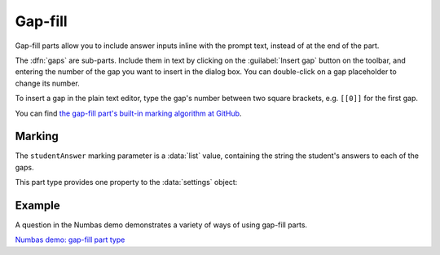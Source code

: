 .. _gap-fill:

Gap-fill
^^^^^^^^

Gap-fill parts allow you to include answer inputs inline with the prompt text, instead of at the end of the part.

The :dfn:`gaps` are sub-parts. 
Include them in text by clicking on the :guilabel:`Insert gap` button on the toolbar, and entering the number of the gap you want to insert in the dialog box. 
You can double-click on a gap placeholder to change its number.

To insert a gap in the plain text editor, type the gap's number between two square brackets, e.g. ``[[0]]`` for the first gap.
    
You can find `the gap-fill part's built-in marking algorithm at GitHub <https://github.com/numbas/Numbas/blob/master/marking_scripts/gapfill.jme>`_.

Marking
#######

.. glossary::
    Sort student's answers before marking?
        If ticked, then the student's answers will be put in ascending order before the gaps are marked.
        The lowest answer will be submitted against the first gap, and so on.
        Because the order of marking might not correspond with the order in which the gaps are shown to the student, no feedback icon is shown next to the gap input boxes, only in the feedback summary for the whole part.

The ``studentAnswer`` marking parameter is a :data:`list` value, containing the string the student's answers to each of the gaps.

This part type provides one property to the :data:`settings` object:

.. data:: sortAnswers

    See :term:`Sort student's answers before marking?`

Example
#######

A question in the Numbas demo demonstrates a variety of ways of using gap-fill parts.

`Numbas demo: gap-fill part type <https://numbas.mathcentre.ac.uk/question/66231/numbas-demo-gap-fill-part-type/>`_
